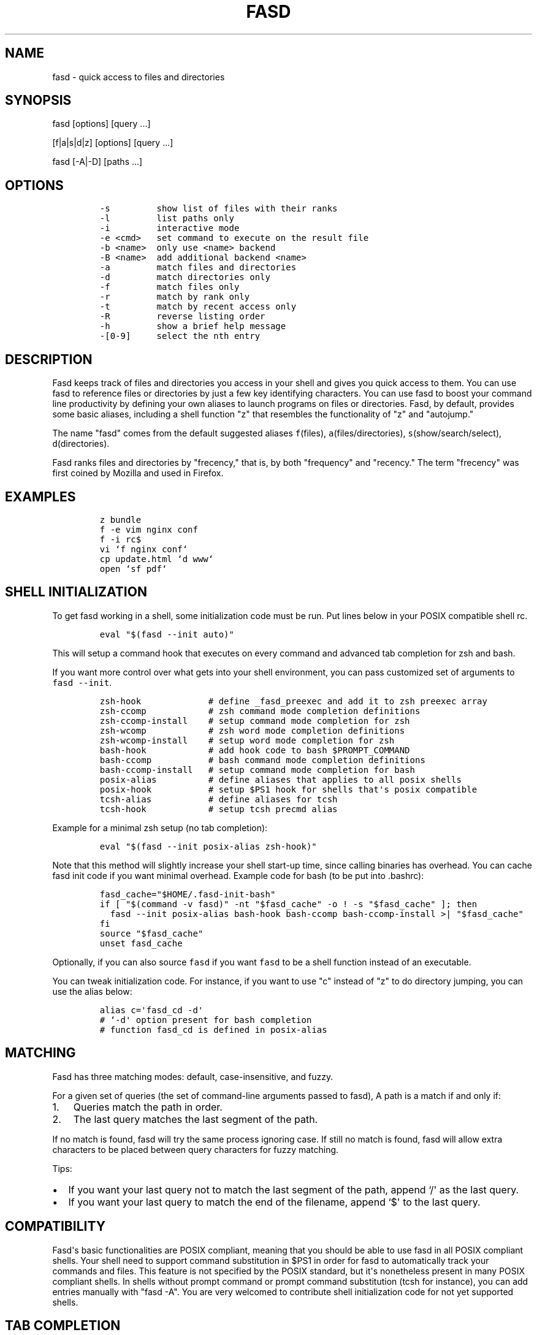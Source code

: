 .TH FASD 1 "Jul 11, 2012" "fasd user manual"
.SH NAME
.PP
fasd - quick access to files and directories
.SH SYNOPSIS
.PP
fasd [options] [query ...]
.PP
[f|a|s|d|z] [options] [query ...]
.PP
fasd [-A|-D] [paths ...]
.SH OPTIONS
.IP
.nf
\f[C]
-s\ \ \ \ \ \ \ \ \ show\ list\ of\ files\ with\ their\ ranks
-l\ \ \ \ \ \ \ \ \ list\ paths\ only
-i\ \ \ \ \ \ \ \ \ interactive\ mode
-e\ <cmd>\ \ \ set\ command\ to\ execute\ on\ the\ result\ file
-b\ <name>\ \ only\ use\ <name>\ backend
-B\ <name>\ \ add\ additional\ backend\ <name>
-a\ \ \ \ \ \ \ \ \ match\ files\ and\ directories
-d\ \ \ \ \ \ \ \ \ match\ directories\ only
-f\ \ \ \ \ \ \ \ \ match\ files\ only
-r\ \ \ \ \ \ \ \ \ match\ by\ rank\ only
-t\ \ \ \ \ \ \ \ \ match\ by\ recent\ access\ only
-R\ \ \ \ \ \ \ \ \ reverse\ listing\ order
-h\ \ \ \ \ \ \ \ \ show\ a\ brief\ help\ message
-[0-9]\ \ \ \ \ select\ the\ nth\ entry
\f[]
.fi
.SH DESCRIPTION
.PP
Fasd keeps track of files and directories you access in your shell and
gives you quick access to them.
You can use fasd to reference files or directories by just a few key
identifying characters.
You can use fasd to boost your command line productivity by defining
your own aliases to launch programs on files or directories.
Fasd, by default, provides some basic aliases, including a shell
function "z" that resembles the functionality of "z" and "autojump."
.PP
The name "fasd" comes from the default suggested aliases
\f[C]f\f[](files), \f[C]a\f[](files/directories),
\f[C]s\f[](show/search/select), \f[C]d\f[](directories).
.PP
Fasd ranks files and directories by "frecency," that is, by both
"frequency" and "recency." The term "frecency" was first coined by
Mozilla and used in Firefox.
.SH EXAMPLES
.IP
.nf
\f[C]
z\ bundle
f\ -e\ vim\ nginx\ conf
f\ -i\ rc$
vi\ `f\ nginx\ conf`
cp\ update.html\ `d\ www`
open\ `sf\ pdf`
\f[]
.fi
.SH SHELL INITIALIZATION
.PP
To get fasd working in a shell, some initialization code must be run.
Put lines below in your POSIX compatible shell rc.
.IP
.nf
\f[C]
eval\ "$(fasd\ --init\ auto)"
\f[]
.fi
.PP
This will setup a command hook that executes on every command and
advanced tab completion for zsh and bash.
.PP
If you want more control over what gets into your shell environment, you
can pass customized set of arguments to \f[C]fasd\ --init\f[].
.IP
.nf
\f[C]
zsh-hook\ \ \ \ \ \ \ \ \ \ \ \ \ #\ define\ _fasd_preexec\ and\ add\ it\ to\ zsh\ preexec\ array
zsh-ccomp\ \ \ \ \ \ \ \ \ \ \ \ #\ zsh\ command\ mode\ completion\ definitions
zsh-ccomp-install\ \ \ \ #\ setup\ command\ mode\ completion\ for\ zsh
zsh-wcomp\ \ \ \ \ \ \ \ \ \ \ \ #\ zsh\ word\ mode\ completion\ definitions
zsh-wcomp-install\ \ \ \ #\ setup\ word\ mode\ completion\ for\ zsh
bash-hook\ \ \ \ \ \ \ \ \ \ \ \ #\ add\ hook\ code\ to\ bash\ $PROMPT_COMMAND
bash-ccomp\ \ \ \ \ \ \ \ \ \ \ #\ bash\ command\ mode\ completion\ definitions
bash-ccomp-install\ \ \ #\ setup\ command\ mode\ completion\ for\ bash
posix-alias\ \ \ \ \ \ \ \ \ \ #\ define\ aliases\ that\ applies\ to\ all\ posix\ shells
posix-hook\ \ \ \ \ \ \ \ \ \ \ #\ setup\ $PS1\ hook\ for\ shells\ that\[aq]s\ posix\ compatible
tcsh-alias\ \ \ \ \ \ \ \ \ \ \ #\ define\ aliases\ for\ tcsh
tcsh-hook\ \ \ \ \ \ \ \ \ \ \ \ #\ setup\ tcsh\ precmd\ alias
\f[]
.fi
.PP
Example for a minimal zsh setup (no tab completion):
.IP
.nf
\f[C]
eval\ "$(fasd\ --init\ posix-alias\ zsh-hook)"
\f[]
.fi
.PP
Note that this method will slightly increase your shell start-up time,
since calling binaries has overhead.
You can cache fasd init code if you want minimal overhead.
Example code for bash (to be put into .bashrc):
.IP
.nf
\f[C]
fasd_cache="$HOME/.fasd-init-bash"
if\ [\ "$(command\ -v\ fasd)"\ -nt\ "$fasd_cache"\ -o\ !\ -s\ "$fasd_cache"\ ];\ then
\ \ fasd\ --init\ posix-alias\ bash-hook\ bash-ccomp\ bash-ccomp-install\ >|\ "$fasd_cache"
fi
source\ "$fasd_cache"
unset\ fasd_cache
\f[]
.fi
.PP
Optionally, if you can also source \f[C]fasd\f[] if you want
\f[C]fasd\f[] to be a shell function instead of an executable.
.PP
You can tweak initialization code.
For instance, if you want to use "c" instead of "z" to do directory
jumping, you can use the alias below:
.IP
.nf
\f[C]
alias\ c=\[aq]fasd_cd\ -d\[aq]
#\ `-d\[aq]\ option\ present\ for\ bash\ completion
#\ function\ fasd_cd\ is\ defined\ in\ posix-alias
\f[]
.fi
.SH MATCHING
.PP
Fasd has three matching modes: default, case-insensitive, and fuzzy.
.PP
For a given set of queries (the set of command-line arguments passed to
fasd), A path is a match if and only if:
.IP "1." 3
Queries match the path in order.
.IP "2." 3
The last query matches the last segment of the path.
.PP
If no match is found, fasd will try the same process ignoring case.
If still no match is found, fasd will allow extra characters to be
placed between query characters for fuzzy matching.
.PP
Tips:
.IP \[bu] 2
If you want your last query not to match the last segment of the path,
append `/\[aq] as the last query.
.IP \[bu] 2
If you want your last query to match the end of the filename, append
`$\[aq] to the last query.
.SH COMPATIBILITY
.PP
Fasd\[aq]s basic functionalities are POSIX compliant, meaning that you
should be able to use fasd in all POSIX compliant shells.
Your shell need to support command substitution in $PS1 in order for
fasd to automatically track your commands and files.
This feature is not specified by the POSIX standard, but it\[aq]s
nonetheless present in many POSIX compliant shells.
In shells without prompt command or prompt command substitution (tcsh
for instance), you can add entries manually with "fasd -A".
You are very welcomed to contribute shell initialization code for not
yet supported shells.
.SH TAB COMPLETION
.PP
Fasd offers two completion modes, command mode completion and word mode
completion.
Command mode completion works in bash and zsh.
Word mode completion only works in zsh.
.PP
Command mode completion is just like completion for any other commands.
It is triggered when you hit tab on a fasd command or its aliases.
Under this mode your queries can be separated by a space.
Tip: if you find that the completion result overwrites your queries,
type an extra space before you hit tab.
.PP
Word mode completion can be triggered on \f[I]any\f[] command.
Word completion is triggered by any command line argument that starts
with "," (all), "f," (files), or "d," (directories), or that ends with
",," (all), ",,f" (files), or ",,d" (directories).
Examples:
.IP
.nf
\f[C]
$\ vim\ ,rc,lo<Tab>
$\ vim\ /etc/rc.local

$\ mv\ index.html\ d,www<Tab>
$\ mv\ index.html\ /var/www/
\f[]
.fi
.PP
There are also three zle widgets: "fasd-complete", "fasd-complete-f",
"fasd-complete-d".
You can bind them to keybindings you like:
.IP
.nf
\f[C]
bindkey\ \[aq]^X^A\[aq]\ fasd-complete\ \ \ \ #\ C-x\ C-a\ to\ do\ fasd-complete\ (fils\ and\ directories)
bindkey\ \[aq]^X^F\[aq]\ fasd-complete-f\ \ #\ C-x\ C-f\ to\ do\ fasd-complete-f\ (only\ files)
bindkey\ \[aq]^X^D\[aq]\ fasd-complete-d\ \ #\ C-x\ C-d\ to\ do\ fasd-complete-d\ (only\ directories)
\f[]
.fi
.SH BACKENDS
.PP
Fasd can take advantage of different sources of recent / frequent files.
Most desktop environments (like Gtk) and some editors (like Vim) keep a
list of accessed files.
Fasd can use them as additional backends if the data can be converted
into fasd\[aq]s native format.
As of now, fasd supports Gtk\[aq]s \f[C]recently-used.xbel\f[] and
Vim\[aq]s \f[C]viminfo\f[] backends.
You can define your own backend by declaring a function by that name in
your \f[C]\&.fasdrc\f[].
You set default backend with \f[C]_FASD_BACKENDS\f[] variable in our
\f[C]\&.fasdrc\f[].
.SH TWEAKS
.PP
Upon every execution, fasd will source "/etc/fasdrc" and "$HOME/.fasdrc"
if they are present.
Below are some variables you can set:
.IP
.nf
\f[C]
$_FASD_DATA
Path\ to\ the\ fasd\ data\ file,\ default\ "$HOME/.fasd".

$_FASD_BLACKLIST
List\ of\ blacklisted\ strings.\ Commands\ matching\ them\ will\ not\ be\ processed.
Default\ is\ "--help".

$_FASD_SHIFT
List\ of\ all\ commands\ that\ needs\ to\ be\ shifted,\ defaults\ to\ "sudo\ busybox".

$_FASD_IGNORE
List\ of\ all\ commands\ that\ will\ be\ ignored,\ defaults\ to\ "fasd\ ls\ echo".

$_FASD_TRACK_PWD
Fasd\ defaults\ to\ track\ your\ "$PWD".\ Set\ this\ to\ 0\ to\ disable\ this\ behavior.

$_FASD_AWK
Which\ awk\ to\ use.\ fasd\ can\ detect\ and\ use\ a\ compatible\ awk.

$_FASD_SINK
File\ to\ log\ all\ STDERR\ to,\ defaults\ to\ "/dev/null".

$_FASD_MAX
Max\ total\ score\ /\ weight,\ defaults\ to\ 2000.

$_FASD_SHELL
Which\ shell\ to\ execute.\ Some\ shells\ will\ run\ faster\ than\ others.\ fasd
runs\ faster\ with\ dash\ and\ ksh\ variants.

$_FASD_BACKENDS
Default\ backends.

$_FASD_RO
If\ set\ to\ any\ non-empty\ string,\ fasd\ will\ not\ add\ or\ delete\ entries\ from
database.\ You\ can\ set\ and\ export\ this\ variable\ from\ command\ line.

$_FASD_FUZZY
Level\ of\ "fuzziness"\ when\ doing\ fuzzy\ matching.\ More\ precisely,\ the\ number\ of
characters\ that\ can\ be\ skipped\ to\ generate\ a\ match.\ Set\ to\ empty\ or\ 0\ to
disable\ fuzzy\ matching.\ Default\ value\ is\ 2.

$_FASD_VIMINFO
Path\ to\ .viminfo\ file\ for\ viminfo\ backend,\ defaults\ to\ "$HOME/.viminfo"

$_FASD_RECENTLY_USED_XBEL
Path\ to\ XDG\ recently-used.xbel\ file\ for\ recently-used\ backend,\ defaults\ to
"$HOME/.local/share/recently-used.xbel"
\f[]
.fi
.SH DEBUGGING
.PP
Fasd is hosted on GitHub: https://github.com/clvv/fasd
.PP
If fasd does not work as expected, please file a bug report on GitHub
describing the unexpected behavior along with your OS version, shell
version, awk version, sed version, and a log file.
.PP
You can set \f[C]_FASD_SINK\f[] in your \f[C]\&.fasdrc\f[] to obtain a
log.
.IP
.nf
\f[C]
_FASD_SINK="$HOME/.fasd.log"
\f[]
.fi
.SH COPYING
.PP
Fasd is originally written based on code from z
(https://github.com/rupa/z) by rupa deadwyler under the WTFPL license.
Most if not all of the code has been rewritten.
Fasd is licensed under the "MIT/X11" license.
.SH AUTHORS
Wei Dai <x@wei23.net>.
